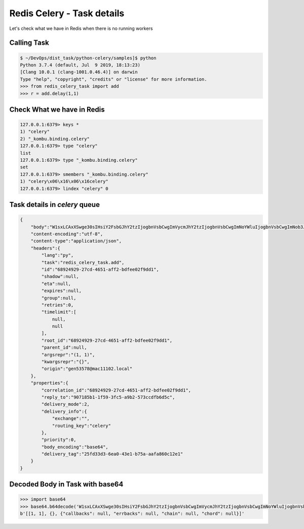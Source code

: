 Redis Celery - Task details
===========================

Let's check what we have in Redis when there is no running workers

Calling Task
------------

.. code-block:: bash

    $ ~/DevOps/dist_task/python-celery/samples]$ python
    Python 3.7.4 (default, Jul  9 2019, 18:13:23)
    [Clang 10.0.1 (clang-1001.0.46.4)] on darwin
    Type "help", "copyright", "credits" or "license" for more information.
    >>> from redis_celery_task import add
    >>> r = add.delay(1,1)


Check What we have in Redis
---------------------------

.. code-block:: bash

    127.0.0.1:6379> keys *
    1) "celery"
    2) "_kombu.binding.celery"
    127.0.0.1:6379> type "celery"
    list
    127.0.0.1:6379> type "_kombu.binding.celery"
    set
    127.0.0.1:6379> smembers "_kombu.binding.celery"
    1) "celery\x06\x16\x06\x16celery"
    127.0.0.1:6379> lindex "celery" 0


Task details in `celery` queue
------------------------------

.. code-block::

    {
        "body":"W1sxLCAxXSwge30sIHsiY2FsbGJhY2tzIjogbnVsbCwgImVycmJhY2tzIjogbnVsbCwgImNoYWluIjogbnVsbCwgImNob3JkIjogbnVsbH1d",
        "content-encoding":"utf-8",
        "content-type":"application/json",
        "headers":{
            "lang":"py",
            "task":"redis_celery_task.add",
            "id":"68924929-27cd-4651-aff2-bdfee02f9dd1",
            "shadow":null,
            "eta":null,
            "expires":null,
            "group":null,
            "retries":0,
            "timelimit":[
                null,
                null
            ],
            "root_id":"68924929-27cd-4651-aff2-bdfee02f9dd1",
            "parent_id":null,
            "argsrepr":"(1, 1)",
            "kwargsrepr":"{}",
            "origin":"gen53578@mac11102.local"
        },
        "properties":{
            "correlation_id":"68924929-27cd-4651-aff2-bdfee02f9dd1",
            "reply_to":"907185b1-1f59-3fc5-a9b2-573ccdfb6d5c",
            "delivery_mode":2,
            "delivery_info":{
                "exchange":"",
                "routing_key":"celery"
            },
            "priority":0,
            "body_encoding":"base64",
            "delivery_tag":"25fd33d3-6ea0-43e1-b75a-aafa860c12e1"
        }
    }


Decoded Body in Task with base64
--------------------------------

.. code-block:: python

    >>> import base64
    >>> base64.b64decode('W1sxLCAxXSwge30sIHsiY2FsbGJhY2tzIjogbnVsbCwgImVycmJhY2tzIjogbnVsbCwgImNoYWluIjogbnVsbCwgImNob3JkIjogbnVsbH1d') 
    b'[[1, 1], {}, {"callbacks": null, "errbacks": null, "chain": null, "chord": null}]'
